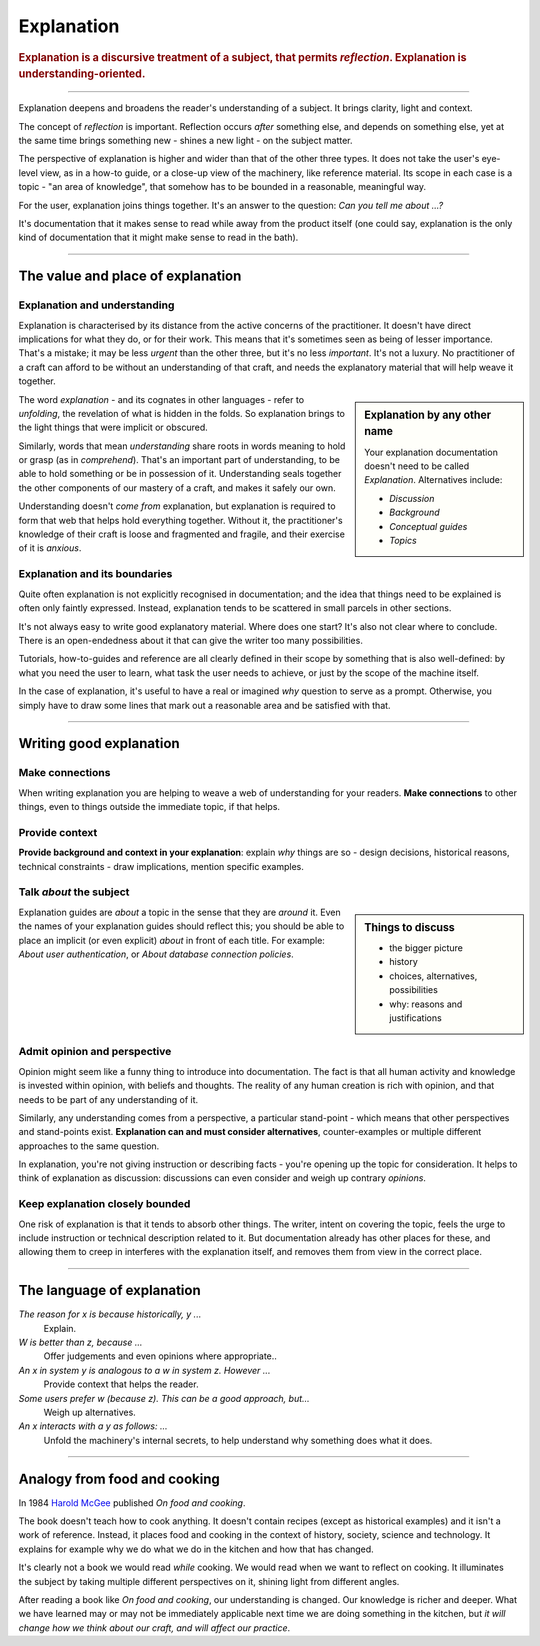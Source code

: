 .. _explanation:

Explanation
===========

..  rubric:: Explanation is a discursive treatment of a subject, that permits *reflection*. Explanation is
    **understanding-oriented**.

===========

Explanation deepens and broadens the reader's understanding of a subject. It brings clarity, light and context.

..  image:: /images/overview-explanation.png
    :alt: Explanation - understanding oriented, theoretical knowledge, that serves our study
    :class: sidebar

The concept of *reflection* is important. Reflection occurs *after* something else, and depends on something else, yet at the same time brings something new - shines a new light - on the subject matter.

The perspective of explanation is higher and wider than that of the other three types. It does not take the user's eye-level view, as in a how-to guide, or a close-up view of the machinery, like reference material. Its scope in each case is a topic - "an area of knowledge", that somehow has to be bounded in a reasonable, meaningful way.

For the user, explanation joins things together. It's an answer to the question: *Can you tell me about ...?*

It's documentation that it makes sense to read while away from the product itself (one could say, explanation is the only kind of documentation that it might make sense to read in the bath).

===========

The value and place of explanation
----------------------------------

Explanation and understanding
~~~~~~~~~~~~~~~~~~~~~~~~~~~~~~

Explanation  is characterised by its distance from the active concerns of the practitioner. It doesn't have direct implications for what they do, or for their work. This means that it's sometimes seen as being of lesser importance. That's a mistake; it may be less *urgent* than the other three, but it's no less *important*. It's not a luxury. No practitioner of a craft can afford to be without an
understanding of that craft, and needs the explanatory material that will help weave it together.

..  sidebar:: Explanation by any other name

    Your explanation documentation doesn't need to be called *Explanation*. Alternatives include:

    * *Discussion*
    * *Background*
    * *Conceptual guides*
    * *Topics*

The word *explanation* - and its cognates in other languages - refer to *unfolding*, the revelation of what is hidden in the folds. So explanation brings to the light things that were implicit or obscured.

Similarly, words that mean *understanding* share roots in words meaning to hold or grasp (as in *comprehend*). That's an important part of understanding, to be able to hold something or be in possession of it. Understanding seals together the other components of our mastery of a craft, and makes it safely our own.

Understanding doesn't *come from* explanation, but explanation is required to form that web that helps hold
everything together. Without it, the practitioner's knowledge of their craft is loose and fragmented and fragile, and
their exercise of it is *anxious*.


Explanation and its boundaries
~~~~~~~~~~~~~~~~~~~~~~~~~~~~~~

Quite often explanation is not explicitly recognised in documentation; and the idea that things need to be
explained is often only faintly expressed. Instead, explanation tends to be scattered in small parcels in other
sections.

It's not always easy to write good explanatory material. Where does one start? It's also not clear where to conclude.
There is an open-endedness about it that can give the writer too many possibilities.

Tutorials, how-to-guides and reference are all clearly defined in their scope by something that is also well-defined:
by what you need the user to learn, what task the user needs to achieve, or just by the scope of the machine itself.

In the case of explanation, it's useful to have a real or imagined *why* question to serve as a prompt. Otherwise, you
simply have to draw some lines that mark out a reasonable area and be satisfied with that.



==============

Writing good explanation
-----------------------------------

Make connections
~~~~~~~~~~~~~~~~

When writing explanation you are helping to weave a web of understanding for your readers. **Make connections** to
other things, even to things outside the immediate topic, if that helps.


Provide context
~~~~~~~~~~~~~~~

**Provide background and context in your explanation**: explain *why* things are so - design decisions, historical
reasons, technical constraints - draw implications, mention specific examples.


Talk *about* the subject
~~~~~~~~~~~~~~~~~~~~~~~~

..  sidebar:: Things to discuss

    * the bigger picture
    * history
    * choices, alternatives, possibilities
    * why: reasons and justifications

Explanation guides are *about* a topic in the sense that they are *around* it. Even the names of your explanation
guides should reflect this; you should be able to place an implicit (or even explicit) *about* in front of each
title. For example: *About user authentication*, or *About database connection policies*.


Admit opinion and perspective
~~~~~~~~~~~~~~~~~~~~~~~~~~~~~

Opinion might seem like a funny thing to introduce into documentation. The fact is that all human activity and knowledge is invested within opinion, with beliefs and thoughts. The reality of any human creation is rich with opinion, and that needs to be part of any understanding of it.

Similarly, any understanding comes from a perspective, a particular stand-point - which means that other perspectives and stand-points exist. **Explanation can and must consider alternatives**, counter-examples or multiple different approaches to the same question.

In explanation, you're not giving instruction or describing facts - you're opening up the topic for consideration. It helps to think of explanation as discussion: discussions can even consider and weigh up contrary *opinions*.


Keep explanation closely bounded
~~~~~~~~~~~~~~~~~~~~~~~~~~~~~~~~

One risk of explanation is that it tends to absorb other things. The writer, intent on covering the topic, feels the urge to include instruction or technical description related to it. But documentation already has other places for these, and allowing them to creep in interferes with the explanation itself, and removes them from view in the correct place.


==============

The language of explanation
--------------------------------

*The reason for x is because historically, y ...*
    Explain.
*W is better than z, because ...*
    Offer judgements and even opinions where appropriate..
*An x in system y is analogous to a w in system z. However ...*
     Provide context that helps the reader.
*Some users prefer w (because z). This can be a good approach, but...*
    Weigh up alternatives.
*An x interacts with a y as follows: ...*
    Unfold the machinery's internal secrets, to help understand why something does what it does.

================

Analogy from food and cooking
-----------------------------


In 1984 `Harold McGee <https://www.curiouscook.com>`_ published *On food and cooking*.

..  image:: /images/mcgee.jpg
    :alt:
    :class: floated

The book doesn't teach how to cook anything. It doesn't contain recipes (except as historical examples) and it isn't a work of reference. Instead, it places food and cooking in the context of history, society, science and technology. It explains for example why we do what we do in the kitchen and how that has changed.

It's clearly not a book we would read *while* cooking. We would read when we want to reflect on cooking. It illuminates the subject by taking multiple different perspectives on it, shining light from different angles.

After reading a book like *On food and cooking*, our understanding is changed. Our knowledge is richer and deeper. What we have learned may or may not be immediately applicable next time we are doing something in the kitchen, but *it will change how
we think about our craft, and will affect our practice*.
